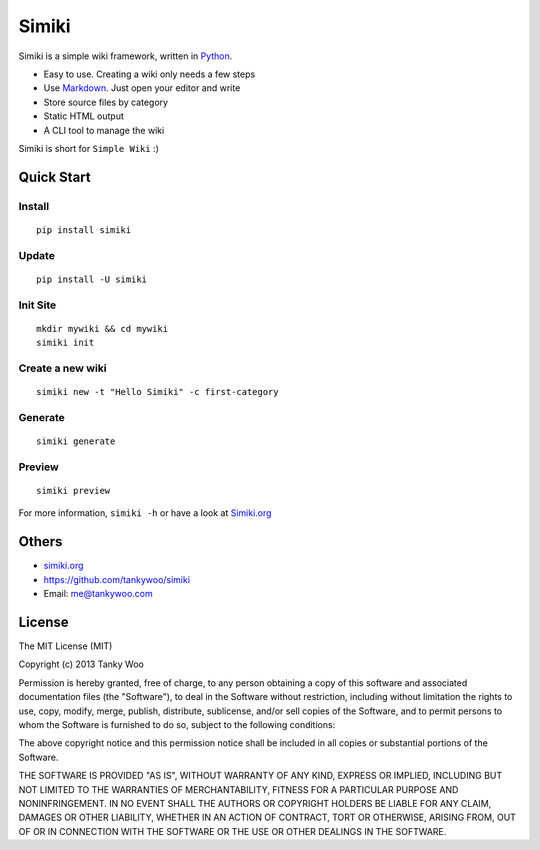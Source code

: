 Simiki
======

|Latest Version| |The MIT License| |Build Status| |Coverage Status|

Simiki is a simple wiki framework, written in
`Python <https://www.python.org/>`__.

-  Easy to use. Creating a wiki only needs a few steps
-  Use `Markdown <http://daringfireball.net/projects/markdown/>`__. Just
   open your editor and write
-  Store source files by category
-  Static HTML output
-  A CLI tool to manage the wiki

Simiki is short for ``Simple Wiki`` :)

Quick Start
-----------

Install
~~~~~~~

::

    pip install simiki

Update
~~~~~~

::

    pip install -U simiki

Init Site
~~~~~~~~~

::

    mkdir mywiki && cd mywiki
    simiki init

Create a new wiki
~~~~~~~~~~~~~~~~~

::

    simiki new -t "Hello Simiki" -c first-category

Generate
~~~~~~~~

::

    simiki generate

Preview
~~~~~~~

::

    simiki preview

For more information, ``simiki -h`` or have a look at
`Simiki.org <http://simiki.org>`__

Others
------

-  `simiki.org <http://simiki.org>`__
-  https://github.com/tankywoo/simiki
-  Email: me@tankywoo.com

License
-------

The MIT License (MIT)

Copyright (c) 2013 Tanky Woo

Permission is hereby granted, free of charge, to any person obtaining a
copy of this software and associated documentation files (the
"Software"), to deal in the Software without restriction, including
without limitation the rights to use, copy, modify, merge, publish,
distribute, sublicense, and/or sell copies of the Software, and to
permit persons to whom the Software is furnished to do so, subject to
the following conditions:

The above copyright notice and this permission notice shall be included
in all copies or substantial portions of the Software.

THE SOFTWARE IS PROVIDED "AS IS", WITHOUT WARRANTY OF ANY KIND, EXPRESS
OR IMPLIED, INCLUDING BUT NOT LIMITED TO THE WARRANTIES OF
MERCHANTABILITY, FITNESS FOR A PARTICULAR PURPOSE AND NONINFRINGEMENT.
IN NO EVENT SHALL THE AUTHORS OR COPYRIGHT HOLDERS BE LIABLE FOR ANY
CLAIM, DAMAGES OR OTHER LIABILITY, WHETHER IN AN ACTION OF CONTRACT,
TORT OR OTHERWISE, ARISING FROM, OUT OF OR IN CONNECTION WITH THE
SOFTWARE OR THE USE OR OTHER DEALINGS IN THE SOFTWARE.

.. |Latest Version| image:: http://img.shields.io/pypi/v/simiki.svg
   :target: https://pypi.python.org/pypi/simiki
.. |The MIT License| image:: http://img.shields.io/badge/license-MIT-yellow.svg
   :target: https://github.com/tankywoo/simiki/blob/master/LICENSE
.. |Build Status| image:: https://travis-ci.org/tankywoo/simiki.svg
   :target: https://travis-ci.org/tankywoo/simiki
.. |Coverage Status| image:: https://img.shields.io/coveralls/tankywoo/simiki.svg
   :target: https://coveralls.io/r/tankywoo/simiki
